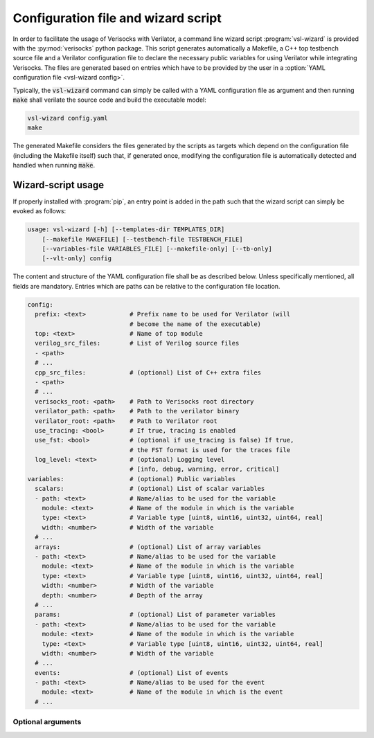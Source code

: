 .. sectionauthor:: Jérémie Chabloz

.. _sec_vsl_wizard:

Configuration file and wizard script
####################################

In order to facilitate the usage of Verisocks with Verilator, a command line
wizard script :program:`vsl-wizard` is provided with the :py:mod:`verisocks`
python package. This script generates automatically a Makefile, a C++ top
testbench source file and a Verilator configuration file to declare the
necessary public variables for using Verilator while integrating Verisocks. The
files are generated based on entries which have to be provided by the user in a
:option:`YAML configuration file <vsl-wizard config>`.

Typically, the :code:`vsl-wizard` command can simply be called with a YAML
configuration file as argument and then running :code:`make` shall verilate the
source code and build the executable model:

.. code:: shell

  vsl-wizard config.yaml
  make

The generated Makefile considers the files generated by the scripts as targets
which depend on the configuration file (including the Makefile itself) such
that, if generated once, modifying the configuration file is automatically
detected and handled when running :code:`make`.

Wizard-script usage
===================

If properly installed with :program:`pip`, an entry point is added in the path
such that the wizard script can simply be evoked as follows:

.. code:: text

    usage: vsl-wizard [-h] [--templates-dir TEMPLATES_DIR]
        [--makefile MAKEFILE] [--testbench-file TESTBENCH_FILE]
        [--variables-file VARIABLES_FILE] [--makefile-only] [--tb-only]
        [--vlt-only] config

.. program:: vsl-wizard

.. option:: config

    Path to YAML configuration file

The content and structure of the YAML configuration file shall be as described
below. Unless specifically mentioned, all fields are mandatory. Entries which
are paths can be relative to the configuration file location.

.. code-block:: yaml

    config:
      prefix: <text>            # Prefix name to be used for Verilator (will
                                # become the name of the executable)
      top: <text>               # Name of top module
      verilog_src_files:        # List of Verilog source files
      - <path>
      # ...
      cpp_src_files:            # (optional) List of C++ extra files
      - <path>
      # ...
      verisocks_root: <path>    # Path to Verisocks root directory
      verilator_path: <path>    # Path to the verilator binary
      verilator_root: <path>    # Path to Verilator root
      use_tracing: <bool>       # If true, tracing is enabled
      use_fst: <bool>           # (optional if use_tracing is false) If true,
                                # the FST format is used for the traces file
      log_level: <text>         # (optional) Logging level
                                # [info, debug, warning, error, critical]
    variables:                  # (optional) Public variables
      scalars:                  # (optional) List of scalar variables
      - path: <text>            # Name/alias to be used for the variable
        module: <text>          # Name of the module in which is the variable
        type: <text>            # Variable type [uint8, uint16, uint32, uint64, real]
        width: <number>         # Width of the variable
      # ...
      arrays:                   # (optional) List of array variables
      - path: <text>            # Name/alias to be used for the variable
        module: <text>          # Name of the module in which is the variable
        type: <text>            # Variable type [uint8, uint16, uint32, uint64, real]
        width: <number>         # Width of the variable
        depth: <number>         # Depth of the array
      # ...
      params:                   # (optional) List of parameter variables
      - path: <text>            # Name/alias to be used for the variable
        module: <text>          # Name of the module in which is the variable
        type: <text>            # Variable type [uint8, uint16, uint32, uint64, real]
        width: <number>         # Width of the variable
      # ...
      events:                   # (optional) List of events
      - path: <text>            # Name/alias to be used for the event
        module: <text>          # Name of the module in which is the event
      # ...

Optional arguments
------------------

.. option:: -h, --help

    Displays help content

.. option:: --templates-dir <TEMPLATES_DIR>, -t <TEMPLATES_DIR>

    Path to templates directory if alternatives templates shall be used instead
    of the default ones

.. option:: --makefile <MAKEFILE>

    Rendered makefile name (default: :code:`Makefile`)

.. option:: --testbench-file <TESTBENCH_FILE>

    Rendered C++ testbench file (default: :code:`test_main.cpp`)

.. option:: --variables-file <VARIABLES_FILE>

    Rendered Verilator configuration file for public variables (default:
    :code:`variables.vlt`)

.. option:: --makefile-only

    Render makefile only (unless any other \*-only option is being used)

.. option:: --tb-only

    Render testbench file only (unless any other \*-only option is being used)

.. option:: --vlt-only

    Render variables file only (unless any other \*-only option is being used)
